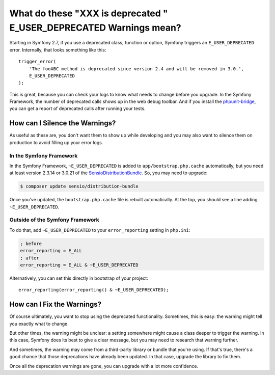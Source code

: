 What do these "XXX is deprecated " E_USER_DEPRECATED Warnings mean?
===================================================================

Starting in Symfony 2.7, if you use a deprecated class, function or option,
Symfony triggers an ``E_USER_DEPRECATED`` error. Internally, that looks something
like this::

    trigger_error(
        'The fooABC method is deprecated since version 2.4 and will be removed in 3.0.',
        E_USER_DEPRECATED
    );

This is great, because you can check your logs to know what needs to change
before you upgrade. In the Symfony Framework, the number of deprecated calls
shows up in the web debug toolbar. And if you install the `phpunit-bridge`_,
you can get a report of deprecated calls after running your tests.

How can I Silence the Warnings?
-------------------------------

As useful as these are, you don't want them to show up while developing and
you may also want to silence them on production to avoid filling up your
error logs.

In the Symfony Framework
~~~~~~~~~~~~~~~~~~~~~~~~

In the Symfony Framework, ``~E_USER_DEPRECATED`` is added to ``app/bootstrap.php.cache``
automatically, but you need at least version 2.3.14 or 3.0.21 of the
`SensioDistributionBundle`_. So, you may need to upgrade:

.. code-block:: bash

    $ composer update sensio/distribution-bundle

Once you've updated, the ``bootstrap.php.cache`` file is rebuilt automatically.
At the top, you should see a line adding ``~E_USER_DEPRECATED``.

Outside of the Symfony Framework
~~~~~~~~~~~~~~~~~~~~~~~~~~~~~~~~

To do that, add ``~E_USER_DEPRECATED`` to your ``error_reporting``
setting in ``php.ini``:

.. code-block:: ini

    ; before
    error_reporting = E_ALL
    ; after
    error_reporting = E_ALL & ~E_USER_DEPRECATED

Alternatively, you can set this directly in bootstrap of your project::

    error_reporting(error_reporting() & ~E_USER_DEPRECATED);

How can I Fix the Warnings?
---------------------------

Of course ultimately, you want to stop using the deprecated functionality.
Sometimes, this is easy: the warning might tell you exactly what to change.

But other times, the warning might be unclear: a setting somewhere might
cause a class deeper to trigger the warning. In this case, Symfony does its
best to give a clear message, but you may need to research that warning further.

And sometimes, the warning may come from a third-party library or bundle
that you're using. If that's true, there's a good chance that those deprecations
have already been updated. In that case, upgrade the library to fix them.

Once all the deprecation warnings are gone, you can upgrade with a lot
more confidence.

.. _`phpunit-bridge`: https://github.com/symfony/phpunit-bridge
.. _`SensioDistributionBundle`: https://github.com/sensiolabs/SensioDistributionBundle

